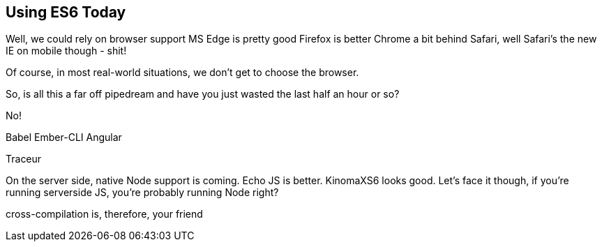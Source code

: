 
== Using ES6 Today

Well, we could rely on browser support
  MS Edge is pretty good
  Firefox is better
  Chrome a bit behind
  Safari, well Safari's the new IE
  on mobile though - shit!

Of course, in most real-world situations, we don't get to choose the browser.

So, is all this a far off pipedream and have you just wasted the last half an hour or so?

No!

Babel
  Ember-CLI
  Angular

Traceur

On the server side, native Node support is coming.  Echo JS is better.  KinomaXS6 looks good.  Let's face it though, if you're running serverside JS, you're probably running Node right?

cross-compilation is, therefore, your friend
